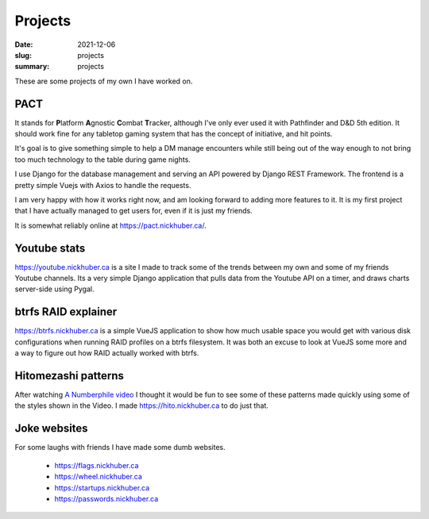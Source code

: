 Projects
=========

:date: 2021-12-06
:slug: projects
:summary: projects

These are some projects of my own I have worked on.

PACT
-----

It stands for **\ P**\ latform **\ A**\ gnostic **\ C**\ ombat **\ T**\ racker,
although I've only ever used it with Pathfinder and D&D 5th edition. It should
work fine for any tabletop gaming system that has the concept of initiative,
and hit points.

It's goal is to give something simple to help a DM manage encounters while
still being out of the way enough to not bring too much technology to the table
during game nights.

I use Django for the database management and serving an API powered by Django
REST Framework. The frontend is a pretty simple Vuejs with Axios to handle the
requests.

I am very happy with how it works right now, and am looking forward to adding
more features to it. It is my first project that I have actually managed to get
users for, even if it is just my friends.

It is somewhat reliably online at https://pact.nickhuber.ca/.

Youtube stats
--------------

https://youtube.nickhuber.ca is a site I made to track some of the trends
between my own and some of my friends Youtube channels. Its a very simple Django
application that pulls data from the Youtube API on a timer, and draws charts
server-side using Pygal.


btrfs RAID explainer
---------------------

https://btrfs.nickhuber.ca is a simple VueJS application to show how much usable
space you would get with various disk configurations when running RAID profiles
on a btrfs filesystem. It was both an excuse to look at VueJS some more and a
way to figure out how RAID actually worked with btrfs.

Hitomezashi patterns
---------------------

After watching `A Numberphile video <https://youtu.be/JbfhzlMk2eY>`_ I thought
it would be fun to see some of these patterns made quickly using some of the
styles shown in the Video. I made https://hito.nickhuber.ca to do just that.


Joke websites
--------------

For some laughs with friends I have made some dumb websites.

 - https://flags.nickhuber.ca
 - https://wheel.nickhuber.ca
 - https://startups.nickhuber.ca
 - https://passwords.nickhuber.ca
